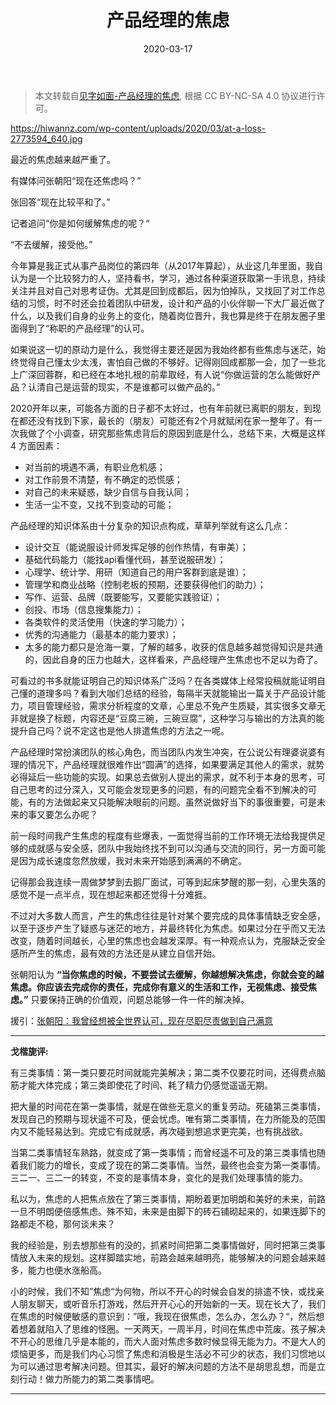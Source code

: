 #+TITLE: 产品经理的焦虑
#+DATE: 2020-03-17
#+CATEGORY: 评论
#+STARTUP: showall
#+OPTIONS: toc:nil H:2 num:2
#+TOC: headlines:2

#+begin_quote
本文转载自[[https://hiwannz.com/archives/184][见字如面-产品经理的焦虑]], 根据 CC BY-NC-SA 4.0 协议进行许可。
#+end_quote

https://hiwannz.com/wp-content/uploads/2020/03/at-a-loss-2773594_640.jpg


最近的焦虑越来越严重了。

有媒体问张朝阳“现在还焦虑吗？”

张回答“现在比较平和了。”

记者追问“你是如何缓解焦虑的呢？“

“不去缓解，接受他。”

今年算是我正式从事产品岗位的第四年（从2017年算起），从业这几年里面，我自认为是一个比较努力的人，坚持看书，学习，通过各种渠道获取第一手讯息，持续关注并且对自己对思考证伪。尤其是回到成都后，因为怕掉队，又找回了对工作总结的习惯，时不时还会拉着团队中研发，设计和产品的小伙伴聊一下大厂最近做了什么，以及我们自身的业务上的变化，随着岗位晋升，我也算是终于在朋友圈子里面得到了“称职的产品经理”的认可。

如果说这一切的原动力是什么，我觉得主要还是因为我始终都有些焦虑与迷茫，始终觉得自己懂太少太浅，害怕自己做的不够好。记得刚回成都那一会，加了一些北上广深回蓉群，和已经在本地扎根的前辈取经，有人说“你做运营的怎么能做好产品？认清自己是运营的现实，不是谁都可以做产品的。”

2020开年以来，可能各方面的日子都不太好过，也有年前就已离职的朋友，到现在都还没有找到下家，最长的（朋友）可能还有2个月就赋闲在家一整年了。有一次我做了个小调查，研究那些焦虑背后的原因到底是什么，总结下来，大概是这样 4 方面因素：

 * 对当前的境遇不满，有职业危机感；
 * 对工作前景不清楚，有不确定的恐慌感；
 * 对自己的未来疑惑，缺少自信与自我认同；
 * 生活一尘不变，又找不到变动的可能；

产品经理的知识体系由十分复杂的知识点构成，草草列举就有这么几点：

 * 设计交互（能说服设计师发挥足够的创作热情，有审美）；
 * 基础代码能力（能找api看懂代码，甚至说服研发）；
 * 心理学、统计学、用研（知道自己的用户客群到底是谁）；
 * 管理学和商业战略（控制老板的预期，还要获得他们的助力）；
 * 写作、运营、品牌（既要能写，又要能实践验证）；
 * 创投、市场（信息搜集能力）；
 * 各类软件的灵活使用（快速的学习能力）；
 * 优秀的沟通能力（最基本的能力要求）；
 * 太多的能力都只是沧海一粟，了解的越多，收获的信息越多越觉得知识是共通的，因此自身的压力也越大，这样看来，产品经理产生焦虑也不足以为奇了。

可看过的书多就能证明自己的知识体系广泛吗？在各类媒体上经常投稿就能证明自己懂的道理多吗？看到大咖们总结的经验，每隔半天就能输出一篇关于产品设计能力，项目管理经验，需求分析程度的文章，心里总不免产生质疑，其实很多文章无非就是换了标题，内容还是“豆腐三碗，三碗豆腐”，这种学习与输出的方法真的能提升自己吗？说不定这也是他人排遣焦虑的方法之一呢。

产品经理时常扮演团队的核心角色，而当团队内发生冲突，在公说公有理婆说婆有理的情况下，产品经理就很难作出“圆满”的选择，如果要满足其他人的需求，就势必得延后一些功能的实现。如果总去做别人提出的需求，就不利于本身的思考，可自己思考的过分深入，又可能会发现更多的问题，有的问题完全看不到解决的可能，有的方法做起来又只能解决眼前的问题。虽然说做好当下的事很重要，可是未来的事又要怎么办呢？

前一段时间我产生焦虑的程度有些爆表，一面觉得当前的工作环境无法给我提供足够的成就感与安全感，团队中我始终找不到可以沟通与交流的同行，另一方面可能是因为成长速度忽然放缓，我对未来开始感到满满的不确定。

记得那会我连续一周做梦梦到去鹅厂面试，可等到起床梦醒的那一刻，心里失落的感觉不是一点半点，现在想起来都还觉得十分难捱。

不过对大多数人而言，产生的焦虑往往是针对某个要完成的具体事情缺乏安全感，以至于逐步产生了疑惑与迷茫的地方，并最终转化为焦虑。如果过分在乎而又无法改变，随着时间越长，心里的焦虑也会越发深厚。有一种观点认为，克服缺乏安全感所产生的焦虑，最有效的方法还是从建立自信开始。

张朝阳认为 *“当你焦虑的时候，不要尝试去缓解，你越想解决焦虑，你就会变的越焦虑。你应该去完成你的责任，完成你有意义的生活和工作，无视焦虑、接受焦虑。”* 只要保持正确的价值观，问题总能够一件一件的解决掉。

援引：[[https://www.sohu.com/a/225131712_649785][张朝阳：我曾经想被全世界认可，现在尽职尽责做到自己满意 ]]

------
*戈楷旎评:*

#+begin_export html
<div class="mycomment">
  <p>有三类事情：第一类只要花时间就能完美解决；第二类不仅要花时间，还得费点脑筋才能大体完成；第三类即使花了时间、耗了精力仍感觉遥遥无期。</p>

  <p>把大量的时间花在第一类事情，就是在做些无意义的重复劳动。死磕第三类事情，发现自己的预期与现状遥不可及，便会忧虑。唯有第二类事情，在力所能及的范围内又不能轻易达到。完成它有成就感，再次碰到想追求更完美，也有挑战欲。</p>

  <p>当第二类事情轻车熟路，就变成了第一类事情；而曾经遥不可及的第三类事情也随着我们能力的增长，变成了现在的第二类事情。当然，最终也会变为第一类事情。三二一、三二一的转变，不变的是事情本身，变化的是我们处理事情的能力。</p>

  <p>私以为，焦虑的人把焦点放在了第三类事情，期盼着更加明朗和美好的未来，前路一旦不明朗便倍感焦虑。殊不知，未来是由脚下的砖石铺砌起来的，如果连脚下的路都走不稳，那何谈未来？</p>

  <p>我的经验是，别去想那些有的没的，抓紧时间把第二类事情做好，同时把第三类事情放入未来的规划。这样脚踏实地，前路会越来越明亮，能够解决的问题会越来越多，能力也便水涨船高。</p>

  <p>小的时候，我们不知”焦虑“为何物，所以不开心的时候会自发的排遣不快，或找亲人朋友聊天，或听音乐打游戏，然后开开心心的开始新的一天。现在长大了，我们在焦虑的时候便敏感的意识到：”哦，我现在很焦虑，怎么办，怎么办？“，然后想着想着就陷入了思维的怪圈。一天两天，一周半月，时间在焦虑中荒废。孩子解决不开心的思维几乎是本能的，而大人面对焦虑多数时候显得无能为力。不是大人的烦恼更多，而是我们内心习惯了焦虑和消极是生活必不可少的状态，我们习惯地以为可以通过思考解决问题。但其实，最好的解决问题的方法不是胡思乱想，而是立刻行动！做力所能力的第二类事情吧。</p>
</div>
#+end_export
-----
